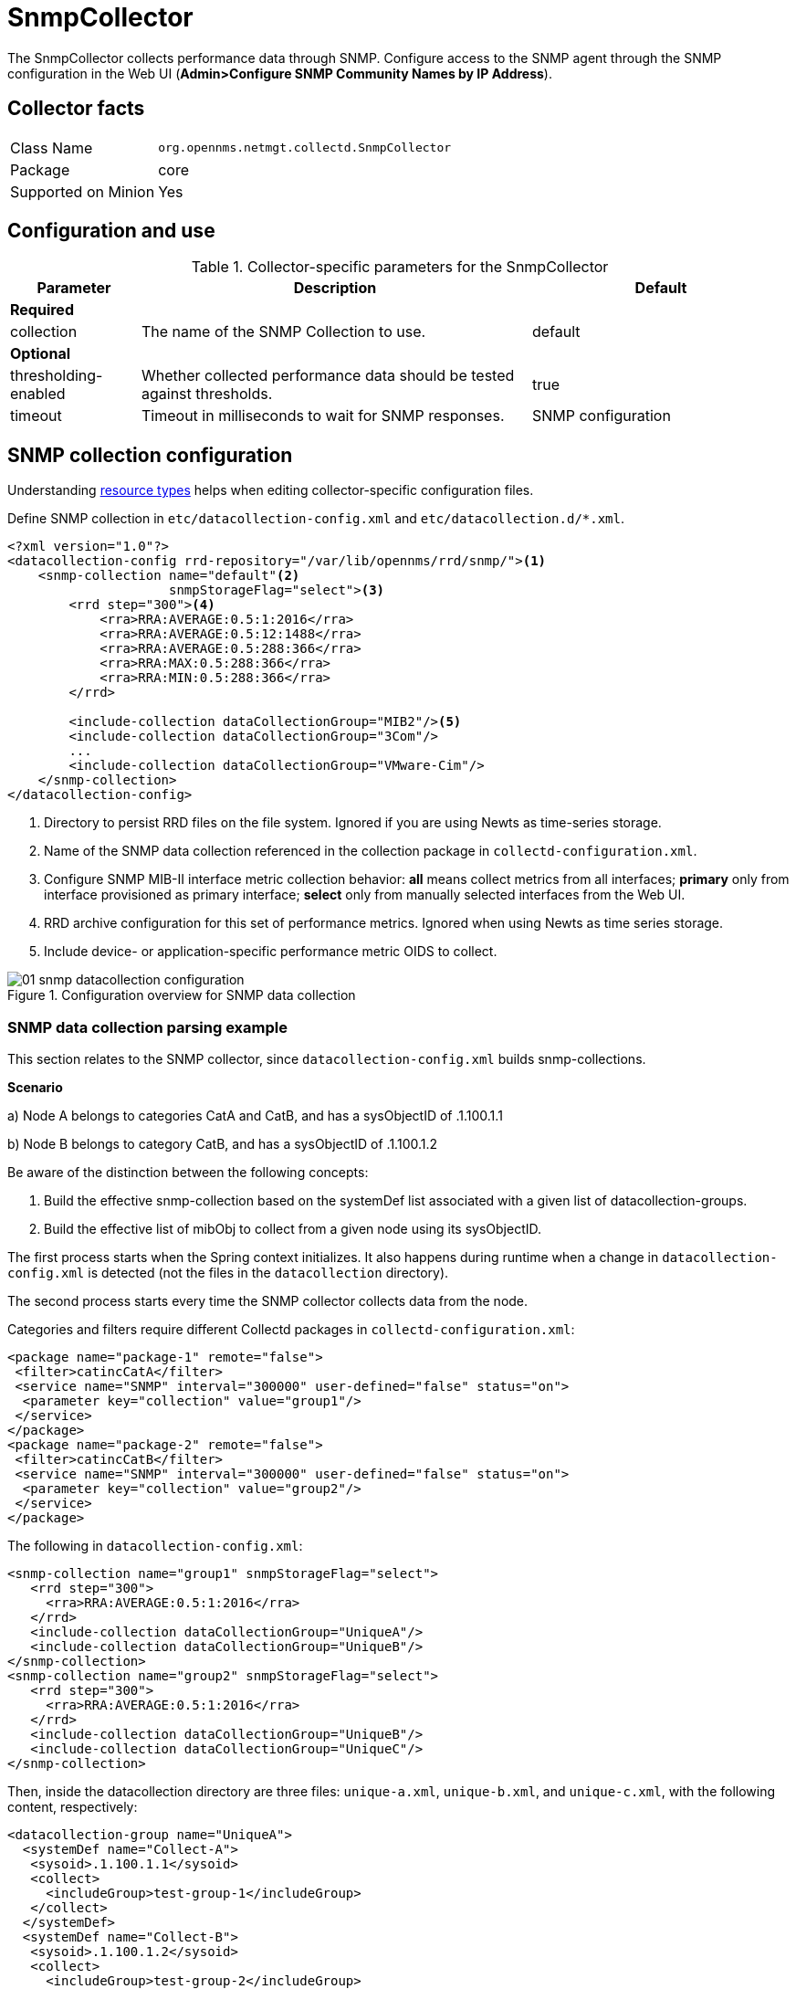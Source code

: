 
= SnmpCollector

The SnmpCollector collects performance data through SNMP.
Configure access to the SNMP agent through the SNMP configuration in the Web UI (*Admin>Configure SNMP Community Names by IP Address*).

== Collector facts

[options="autowidth"]
|===
| Class Name          | `org.opennms.netmgt.collectd.SnmpCollector`
| Package             | core
| Supported on Minion | Yes
|===

== Configuration and use

.Collector-specific parameters for the SnmpCollector
[options="header"]
[cols="1,3,2"]
|===
| Parameter              | Description                                                                    | Default
3+|
*Required*
| collection           | The name of the SNMP Collection to use.                                      | default
3+|
*Optional*
| thresholding-enabled | Whether collected performance data should be tested against thresholds.        | true
| timeout              | Timeout in milliseconds to wait for SNMP responses.                            | SNMP configuration
|===

== SNMP collection configuration

Understanding xref:performance-data-collection/resource-types.adoc#resource-types[resource types] helps when editing collector-specific configuration files.

Define SNMP collection in `etc/datacollection-config.xml` and `etc/datacollection.d/*.xml`.

[source, xml]
----
<?xml version="1.0"?>
<datacollection-config rrd-repository="/var/lib/opennms/rrd/snmp/"><1>
    <snmp-collection name="default"<2>
                     snmpStorageFlag="select"><3>
        <rrd step="300"><4>
            <rra>RRA:AVERAGE:0.5:1:2016</rra>
            <rra>RRA:AVERAGE:0.5:12:1488</rra>
            <rra>RRA:AVERAGE:0.5:288:366</rra>
            <rra>RRA:MAX:0.5:288:366</rra>
            <rra>RRA:MIN:0.5:288:366</rra>
        </rrd>

        <include-collection dataCollectionGroup="MIB2"/><5>
        <include-collection dataCollectionGroup="3Com"/>
        ...
        <include-collection dataCollectionGroup="VMware-Cim"/>
    </snmp-collection>
</datacollection-config>
----
<1> Directory to persist RRD files on the file system. Ignored if you are using Newts as time-series storage.
<2> Name of the SNMP data collection referenced in the collection package in `collectd-configuration.xml`.
<3> Configure SNMP MIB-II interface metric collection behavior: *all* means collect metrics from all interfaces; *primary* only from interface provisioned as  primary interface; *select* only from manually selected interfaces from the Web UI.
<4> RRD archive configuration for this set of performance metrics. Ignored when using Newts as time series storage.
<5> Include device- or application-specific performance metric OIDS to collect.

[[ga-performance-management-collectors-snmp-datacollection-configuration]]
.Configuration overview for SNMP data collection
image::performance-management/collectors/01_snmp-datacollection-configuration.png[]

=== SNMP data collection parsing example

This section relates to the SNMP collector, since `datacollection-config.xml` builds snmp-collections.

*Scenario*

a) Node A belongs to categories CatA and CatB, and has a sysObjectID of .1.100.1.1

b) Node B belongs to category CatB, and has a sysObjectID of .1.100.1.2

Be aware of the distinction between the following concepts:

. Build the effective snmp-collection based on the systemDef list associated with a given list of datacollection-groups.
. Build the effective list of mibObj to collect from a given node using its sysObjectID.

The first process starts when the Spring context initializes.
It also happens during runtime when a change in `datacollection-config.xml` is detected (not the files in the `datacollection` directory).

The second process starts every time the SNMP collector collects data from the node.

Categories and filters require different Collectd packages in `collectd-configuration.xml`:

[source, xml]
----
<package name="package-1" remote="false">
 <filter>catincCatA</filter>
 <service name="SNMP" interval="300000" user-defined="false" status="on">
  <parameter key="collection" value="group1"/>
 </service>
</package>
<package name="package-2" remote="false">
 <filter>catincCatB</filter>
 <service name="SNMP" interval="300000" user-defined="false" status="on">
  <parameter key="collection" value="group2"/>
 </service>
</package>
----

The following in `datacollection-config.xml`:

[source, xml]
----
<snmp-collection name="group1" snmpStorageFlag="select">
   <rrd step="300">
     <rra>RRA:AVERAGE:0.5:1:2016</rra>
   </rrd>
   <include-collection dataCollectionGroup="UniqueA"/>
   <include-collection dataCollectionGroup="UniqueB"/>
</snmp-collection>
<snmp-collection name="group2" snmpStorageFlag="select">
   <rrd step="300">
     <rra>RRA:AVERAGE:0.5:1:2016</rra>
   </rrd>
   <include-collection dataCollectionGroup="UniqueB"/>
   <include-collection dataCollectionGroup="UniqueC"/>
</snmp-collection>
----

Then, inside the datacollection directory are three files: `unique-a.xml`, `unique-b.xml`, and `unique-c.xml`, with the following content, respectively:

[source, xml]
----
<datacollection-group name="UniqueA">
  <systemDef name="Collect-A">
   <sysoid>.1.100.1.1</sysoid>
   <collect>
     <includeGroup>test-group-1</includeGroup>
   </collect>
  </systemDef>
  <systemDef name="Collect-B">
   <sysoid>.1.100.1.2</sysoid>
   <collect>
     <includeGroup>test-group-2</includeGroup>
   </collect>
  </systemDef>
  <systemDef name="Collect-C">
   <sysoidMask>.1.100.</sysoidMask>
   <collect>
     <includeGroup>test-group-3</includeGroup>
   </collect>
  </systemDef>
</datacollection-group>
<datacollection-group name="UniqueB">
  <systemDef name="Collect-D">
   <sysoidMask>.1.100.1.</sysoidMask>
   <collect>
     <includeGroup>test-group-4</includeGroup>
   </collect>
  </systemDef>
  <systemDef name="Collect-E">
   <sysoid>.1.100.1.3</sysoid>
   <collect>
     <includeGroup>test-group-5</includeGroup>
   </collect>
  </systemDef>
  <systemDef name="Collect-F">
   <sysoidMask>.1.100.1.</sysoidMask>
   <collect>
     <includeGroup>test-group-6</includeGroup>
   </collect>
  </systemDef>
</datacollection-group>
<datacollection-group name="UniqueC">
  <systemDef name="Collect-G">
   <sysoidMask>.1.</sysoidMask>
   <collect>
     <includeGroup>test-group-7</includeGroup>
   </collect>
  </systemDef>
  <systemDef name="Collect-H">
   <sysoid>.1.100.3.1</sysoid>
   <collect>
     <includeGroup>test-group-8</includeGroup>
   </collect>
  </systemDef>
  <systemDef name="Collect-I">
   <sysoid>.1.100.1.1.2</sysoid>
   <collect>
     <includeGroup>test-group-9</includeGroup>
   </collect>
  </systemDef>
</datacollection-group>
----

There will be two effective snmp-collections called 'group1' and 'group2', as the SNMP service appears twice in `collectd-configuration.xml`.
Each one matches a different set of nodes.

Because all the systemDefs have unique names, 'group1' will contain 'UniqueA' plus 'UniqueB', meaning it would have 'Collect-A' through 'Collect-F'.
Similarly, 'group2' would contain 'Collect-D' through 'Collect-I'.
Regardless of the sysoid and sysoidMasks inside the systemDef, what matters at this level is the systemDef name.

*For node A*

Because it matches two collectd packages for the SNMP service, the collector uses both collections (group1 and group2).
It will check Collect-A through Collect-I.
Note that even if 'UniqueB' is referenced twice, it will be included once.

Now, as the node’s sysObjectID is .1.100.1.1, only the systemDefs Collect-A, Collect-C, Collect-D, Collect-F, and Collect-G will be included, as those are the only ones with a sysoid or sysoidMask that matches the sysObjectID.

However, it will add the mibObj groups in the order they appear.
If one systemDef references a group already included, it won’t add it again (knowing the groups are done by checking their names).

The idea is to extract the list of systemDefs that match the sysObjectID, to get the list of mibObj groups, to finally get the list of OIDs to retrieve via SNMP.

*For node B*

Because it matches one collectd package for the SNMP service, the collector uses one collection (group2).
It will check Collect-D through Collect-I.

Since the node’s sysObjectID is .1.100.1.2, only the systemDefs Collect-D, Collect-F, and Collect-G will be included.

=== SnmpCollectorNG

The SnmpCollectorNG provides an alternate implementation to the SnmpCollector that takes advantages of new APIs in the platform.
It is provided as a separate collector while we work to validate its functionality and run-time characteristics, with the goal of eventually having it replace the SnmpCollector.

Use this new collector by updating existing references from `org.opennms.netmgt.collectd.SnmpCollector` to `org.opennms.netmgt.collectd.SnmpCollectorNG`.

Known caveats include:

* No support for alias type resources
* No support for minimum/maximum values
